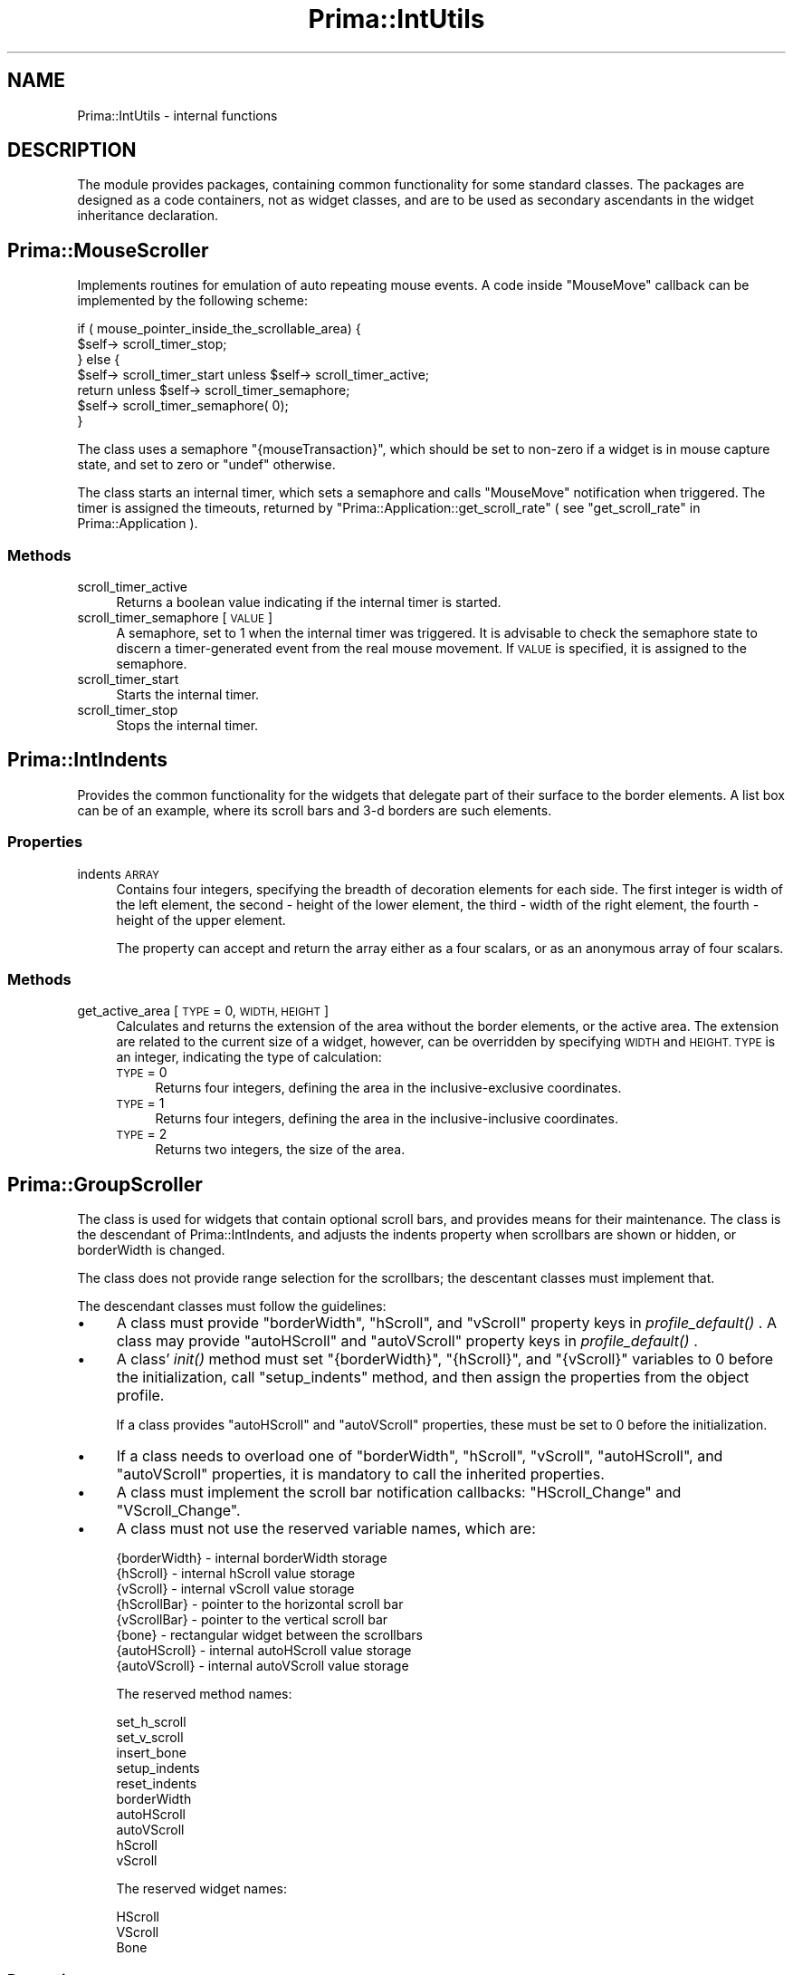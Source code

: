 .\" Automatically generated by Pod::Man 2.28 (Pod::Simple 3.29)
.\"
.\" Standard preamble:
.\" ========================================================================
.de Sp \" Vertical space (when we can't use .PP)
.if t .sp .5v
.if n .sp
..
.de Vb \" Begin verbatim text
.ft CW
.nf
.ne \\$1
..
.de Ve \" End verbatim text
.ft R
.fi
..
.\" Set up some character translations and predefined strings.  \*(-- will
.\" give an unbreakable dash, \*(PI will give pi, \*(L" will give a left
.\" double quote, and \*(R" will give a right double quote.  \*(C+ will
.\" give a nicer C++.  Capital omega is used to do unbreakable dashes and
.\" therefore won't be available.  \*(C` and \*(C' expand to `' in nroff,
.\" nothing in troff, for use with C<>.
.tr \(*W-
.ds C+ C\v'-.1v'\h'-1p'\s-2+\h'-1p'+\s0\v'.1v'\h'-1p'
.ie n \{\
.    ds -- \(*W-
.    ds PI pi
.    if (\n(.H=4u)&(1m=24u) .ds -- \(*W\h'-12u'\(*W\h'-12u'-\" diablo 10 pitch
.    if (\n(.H=4u)&(1m=20u) .ds -- \(*W\h'-12u'\(*W\h'-8u'-\"  diablo 12 pitch
.    ds L" ""
.    ds R" ""
.    ds C` ""
.    ds C' ""
'br\}
.el\{\
.    ds -- \|\(em\|
.    ds PI \(*p
.    ds L" ``
.    ds R" ''
.    ds C`
.    ds C'
'br\}
.\"
.\" Escape single quotes in literal strings from groff's Unicode transform.
.ie \n(.g .ds Aq \(aq
.el       .ds Aq '
.\"
.\" If the F register is turned on, we'll generate index entries on stderr for
.\" titles (.TH), headers (.SH), subsections (.SS), items (.Ip), and index
.\" entries marked with X<> in POD.  Of course, you'll have to process the
.\" output yourself in some meaningful fashion.
.\"
.\" Avoid warning from groff about undefined register 'F'.
.de IX
..
.nr rF 0
.if \n(.g .if rF .nr rF 1
.if (\n(rF:(\n(.g==0)) \{
.    if \nF \{
.        de IX
.        tm Index:\\$1\t\\n%\t"\\$2"
..
.        if !\nF==2 \{
.            nr % 0
.            nr F 2
.        \}
.    \}
.\}
.rr rF
.\"
.\" Accent mark definitions (@(#)ms.acc 1.5 88/02/08 SMI; from UCB 4.2).
.\" Fear.  Run.  Save yourself.  No user-serviceable parts.
.    \" fudge factors for nroff and troff
.if n \{\
.    ds #H 0
.    ds #V .8m
.    ds #F .3m
.    ds #[ \f1
.    ds #] \fP
.\}
.if t \{\
.    ds #H ((1u-(\\\\n(.fu%2u))*.13m)
.    ds #V .6m
.    ds #F 0
.    ds #[ \&
.    ds #] \&
.\}
.    \" simple accents for nroff and troff
.if n \{\
.    ds ' \&
.    ds ` \&
.    ds ^ \&
.    ds , \&
.    ds ~ ~
.    ds /
.\}
.if t \{\
.    ds ' \\k:\h'-(\\n(.wu*8/10-\*(#H)'\'\h"|\\n:u"
.    ds ` \\k:\h'-(\\n(.wu*8/10-\*(#H)'\`\h'|\\n:u'
.    ds ^ \\k:\h'-(\\n(.wu*10/11-\*(#H)'^\h'|\\n:u'
.    ds , \\k:\h'-(\\n(.wu*8/10)',\h'|\\n:u'
.    ds ~ \\k:\h'-(\\n(.wu-\*(#H-.1m)'~\h'|\\n:u'
.    ds / \\k:\h'-(\\n(.wu*8/10-\*(#H)'\z\(sl\h'|\\n:u'
.\}
.    \" troff and (daisy-wheel) nroff accents
.ds : \\k:\h'-(\\n(.wu*8/10-\*(#H+.1m+\*(#F)'\v'-\*(#V'\z.\h'.2m+\*(#F'.\h'|\\n:u'\v'\*(#V'
.ds 8 \h'\*(#H'\(*b\h'-\*(#H'
.ds o \\k:\h'-(\\n(.wu+\w'\(de'u-\*(#H)/2u'\v'-.3n'\*(#[\z\(de\v'.3n'\h'|\\n:u'\*(#]
.ds d- \h'\*(#H'\(pd\h'-\w'~'u'\v'-.25m'\f2\(hy\fP\v'.25m'\h'-\*(#H'
.ds D- D\\k:\h'-\w'D'u'\v'-.11m'\z\(hy\v'.11m'\h'|\\n:u'
.ds th \*(#[\v'.3m'\s+1I\s-1\v'-.3m'\h'-(\w'I'u*2/3)'\s-1o\s+1\*(#]
.ds Th \*(#[\s+2I\s-2\h'-\w'I'u*3/5'\v'-.3m'o\v'.3m'\*(#]
.ds ae a\h'-(\w'a'u*4/10)'e
.ds Ae A\h'-(\w'A'u*4/10)'E
.    \" corrections for vroff
.if v .ds ~ \\k:\h'-(\\n(.wu*9/10-\*(#H)'\s-2\u~\d\s+2\h'|\\n:u'
.if v .ds ^ \\k:\h'-(\\n(.wu*10/11-\*(#H)'\v'-.4m'^\v'.4m'\h'|\\n:u'
.    \" for low resolution devices (crt and lpr)
.if \n(.H>23 .if \n(.V>19 \
\{\
.    ds : e
.    ds 8 ss
.    ds o a
.    ds d- d\h'-1'\(ga
.    ds D- D\h'-1'\(hy
.    ds th \o'bp'
.    ds Th \o'LP'
.    ds ae ae
.    ds Ae AE
.\}
.rm #[ #] #H #V #F C
.\" ========================================================================
.\"
.IX Title "Prima::IntUtils 3"
.TH Prima::IntUtils 3 "2015-11-04" "perl v5.18.4" "User Contributed Perl Documentation"
.\" For nroff, turn off justification.  Always turn off hyphenation; it makes
.\" way too many mistakes in technical documents.
.if n .ad l
.nh
.SH "NAME"
Prima::IntUtils \- internal functions
.SH "DESCRIPTION"
.IX Header "DESCRIPTION"
The module provides packages, containing common functionality
for some standard classes. The packages are designed as a code
containers, not as widget classes, and are to be used as 
secondary ascendants in the widget inheritance declaration.
.SH "Prima::MouseScroller"
.IX Header "Prima::MouseScroller"
Implements routines for emulation of auto repeating mouse events.
A code inside \f(CW\*(C`MouseMove\*(C'\fR callback can be implemented by
the following scheme:
.PP
.Vb 7
\&        if ( mouse_pointer_inside_the_scrollable_area) {
\&                $self\-> scroll_timer_stop;
\&        } else {
\&                $self\-> scroll_timer_start unless $self\-> scroll_timer_active;
\&                return unless $self\-> scroll_timer_semaphore;
\&                $self\-> scroll_timer_semaphore( 0);
\&        }
.Ve
.PP
The class uses a semaphore \f(CW\*(C`{mouseTransaction}\*(C'\fR, which should
be set to non-zero if a widget is in mouse capture state, and set 
to zero or \f(CW\*(C`undef\*(C'\fR otherwise.
.PP
The class starts an internal timer, which sets a semaphore and
calls \f(CW\*(C`MouseMove\*(C'\fR notification when triggered. The timer is
assigned the timeouts, returned by \f(CW\*(C`Prima::Application::get_scroll_rate\*(C'\fR
( see \*(L"get_scroll_rate\*(R" in Prima::Application ).
.SS "Methods"
.IX Subsection "Methods"
.IP "scroll_timer_active" 4
.IX Item "scroll_timer_active"
Returns a boolean value indicating if the internal timer is started.
.IP "scroll_timer_semaphore [ \s-1VALUE \s0]" 4
.IX Item "scroll_timer_semaphore [ VALUE ]"
A semaphore, set to 1 when the internal timer was triggered. It is advisable
to check the semaphore state to discern a timer-generated event from
the real mouse movement. If \s-1VALUE\s0 is specified, it is assigned to the semaphore.
.IP "scroll_timer_start" 4
.IX Item "scroll_timer_start"
Starts the internal timer.
.IP "scroll_timer_stop" 4
.IX Item "scroll_timer_stop"
Stops the internal timer.
.SH "Prima::IntIndents"
.IX Header "Prima::IntIndents"
Provides the common functionality for the widgets that delegate part of their
surface to the border elements. A list box can be of an example, where its
scroll bars and 3\-d borders are such elements.
.SS "Properties"
.IX Subsection "Properties"
.IP "indents \s-1ARRAY\s0" 4
.IX Item "indents ARRAY"
Contains four integers, specifying the breadth of decoration elements for
each side. The first integer is width of the left element, the second \- height
of the lower element, the third \- width of the right element, the fourth \- height
of the upper element.
.Sp
The property can accept and return the array either as a four scalars, or as
an anonymous array of four scalars.
.SS "Methods"
.IX Subsection "Methods"
.IP "get_active_area [ \s-1TYPE\s0 = 0, \s-1WIDTH, HEIGHT \s0]" 4
.IX Item "get_active_area [ TYPE = 0, WIDTH, HEIGHT ]"
Calculates and returns the extension of the area without the border elements,
or the active area.
The extension are related to the current size of a widget, however, can be
overridden by specifying \s-1WIDTH\s0 and \s-1HEIGHT. TYPE\s0 is an integer, indicating
the type of calculation:
.RS 4
.IP "\s-1TYPE\s0 = 0" 4
.IX Item "TYPE = 0"
Returns four integers, defining the area in the inclusive-exclusive coordinates.
.IP "\s-1TYPE\s0 = 1" 4
.IX Item "TYPE = 1"
Returns four integers, defining the area in the inclusive-inclusive coordinates.
.IP "\s-1TYPE\s0 = 2" 4
.IX Item "TYPE = 2"
Returns two integers, the size of the area.
.RE
.RS 4
.RE
.SH "Prima::GroupScroller"
.IX Header "Prima::GroupScroller"
The class is used for widgets that contain optional scroll bars, and provides means for
their maintenance. The class is the descendant of Prima::IntIndents, and adjusts
the indents property when scrollbars are shown or hidden, or borderWidth is changed.
.PP
The class does not provide range selection for the scrollbars; the descentant classes
must implement that.
.PP
The descendant classes must follow the guidelines:
.IP "\(bu" 4
A class must provide \f(CW\*(C`borderWidth\*(C'\fR, \f(CW\*(C`hScroll\*(C'\fR, and \f(CW\*(C`vScroll\*(C'\fR property keys in \fIprofile_default()\fR .
A class may provide \f(CW\*(C`autoHScroll\*(C'\fR and \f(CW\*(C`autoVScroll\*(C'\fR property keys in \fIprofile_default()\fR .
.IP "\(bu" 4
A class' \fIinit()\fR method must set \f(CW\*(C`{borderWidth}\*(C'\fR, \f(CW\*(C`{hScroll}\*(C'\fR, and \f(CW\*(C`{vScroll}\*(C'\fR 
variables to 0 before the initialization, call \f(CW\*(C`setup_indents\*(C'\fR method,
and then assign the properties from the object profile.
.Sp
If a class provides \f(CW\*(C`autoHScroll\*(C'\fR and \f(CW\*(C`autoVScroll\*(C'\fR properties, these must be set to 
0 before the initialization.
.IP "\(bu" 4
If a class needs to overload one of \f(CW\*(C`borderWidth\*(C'\fR, \f(CW\*(C`hScroll\*(C'\fR, \f(CW\*(C`vScroll\*(C'\fR,
\&\f(CW\*(C`autoHScroll\*(C'\fR, and \f(CW\*(C`autoVScroll\*(C'\fR properties,
it is mandatory to call the inherited properties.
.IP "\(bu" 4
A class must implement the scroll bar notification callbacks: \f(CW\*(C`HScroll_Change\*(C'\fR and \f(CW\*(C`VScroll_Change\*(C'\fR.
.IP "\(bu" 4
A class must not use the reserved variable names, which are:
.Sp
.Vb 8
\&        {borderWidth}  \- internal borderWidth storage
\&        {hScroll}      \- internal hScroll value storage
\&        {vScroll}      \- internal vScroll value storage
\&        {hScrollBar}   \- pointer to the horizontal scroll bar
\&        {vScrollBar}   \- pointer to the vertical scroll bar
\&        {bone}         \- rectangular widget between the scrollbars
\&        {autoHScroll}  \- internal autoHScroll value storage
\&        {autoVScroll}  \- internal autoVScroll value storage
.Ve
.Sp
The reserved method names:
.Sp
.Vb 10
\&        set_h_scroll
\&        set_v_scroll
\&        insert_bone
\&        setup_indents
\&        reset_indents
\&        borderWidth
\&        autoHScroll
\&        autoVScroll
\&        hScroll
\&        vScroll
.Ve
.Sp
The reserved widget names:
.Sp
.Vb 3
\&        HScroll
\&        VScroll
\&        Bone
.Ve
.SS "Properties"
.IX Subsection "Properties"
.IP "autoHScroll \s-1BOOLEAN\s0" 4
.IX Item "autoHScroll BOOLEAN"
Selects if the horizontal scrollbar is to be shown and hidden dynamically,
depending on the widget layout.
.IP "autoVScroll \s-1BOOLEAN\s0" 4
.IX Item "autoVScroll BOOLEAN"
Selects if the vertical scrollbar is to be shown and hidden dynamically,
depending on the widget layout.
.IP "borderWidth \s-1INTEGER\s0" 4
.IX Item "borderWidth INTEGER"
Width of 3d\-shade border around the widget.
.Sp
Recommended default value: 2
.IP "hScroll \s-1BOOLEAN\s0" 4
.IX Item "hScroll BOOLEAN"
Selects if the horizontal scrollbar is visible. If it is, \f(CW\*(C`{hScrollBar}\*(C'\fR
points to it.
.IP "vScroll \s-1BOOLEAN\s0" 4
.IX Item "vScroll BOOLEAN"
Selects if the vertical scrollbar is visible. If it is, \f(CW\*(C`{vScrollBar}\*(C'\fR
points to it.
.IP "scrollBarClass \s-1STRING\s0 = Prima::ScrollBar" 4
.IX Item "scrollBarClass STRING = Prima::ScrollBar"
Create-only property that allows to change scrollbar class
.IP "hScrollBarProfile, vScrollBarProfile \s-1HASH\s0" 4
.IX Item "hScrollBarProfile, vScrollBarProfile HASH"
Create-only property that allows to change scrollbar parameters when it is being created
.SS "Properties"
.IX Subsection "Properties"
.IP "setup_indents" 4
.IX Item "setup_indents"
The method is never called directly; it should be called whenever widget
layout is changed so that indents are affected. The method is a request
to recalculate indents, depending on the widget layout.
.Sp
The method is not reentrant; to receive this callback and update the widget
layout, that in turn can result in more \f(CW\*(C`setup_indents\*(C'\fR calls, overload
\&\f(CW\*(C`reset_indents\*(C'\fR .
.IP "reset_indents" 4
.IX Item "reset_indents"
Called after \f(CW\*(C`setup_indents\*(C'\fR is called and internal widget layout is updated,
to give a chance to follow-up the layout changes.
.SH "Prima::UndoActions"
.IX Header "Prima::UndoActions"
Used for classes that can edit and undo and redo its content.
.SS "Properties"
.IX Subsection "Properties"
.IP "undoLimit \s-1INTEGER\s0" 4
.IX Item "undoLimit INTEGER"
Sets limit on number of stored atomic undo operations. If 0,
undo is disabled.
.SS "Methods"
.IX Subsection "Methods"
.IP "begin_undo_group" 4
.IX Item "begin_undo_group"
Opens bracket for group of actions, undone as single operation. 
The bracket is closed by calling \f(CW\*(C`end_undo_group\*(C'\fR.
.IP "end_undo_group" 4
.IX Item "end_undo_group"
Closes bracket for group of actions, opened by \f(CW\*(C`begin_undo_group\*(C'\fR.
.IP "redo" 4
.IX Item "redo"
Re-applies changes, formerly rolled back by \f(CW\*(C`undo\*(C'\fR.
.IP "undo" 4
.IX Item "undo"
Rolls back changes into internal array, which size cannot extend \f(CW\*(C`undoLimit\*(C'\fR
value. In case \f(CW\*(C`undoLimit\*(C'\fR is 0, no undo actions can be made.
.SH "AUTHOR"
.IX Header "AUTHOR"
Dmitry Karasik, <dmitry@karasik.eu.org>.
.SH "SEE ALSO"
.IX Header "SEE ALSO"
Prima, Prima::Widget, Prima::InputLine, Prima::Lists, Prima::Edit,
Prima::Outlines, Prima::ScrollBar.

